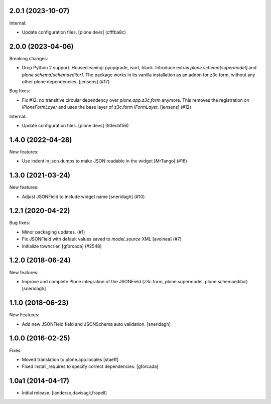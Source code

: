 .. You should *NOT* be adding new change log entries to this file.
   You should create a file in the news directory instead.
   For helpful instructions, please see:
   https://github.com/plone/plone.releaser/blob/master/ADD-A-NEWS-ITEM.rst

.. towncrier release notes start

2.0.1 (2023-10-07)
------------------

Internal:


- Update configuration files.
  [plone devs] (cfffba8c)


2.0.0 (2023-04-06)
------------------

Breaking changes:


- Drop Python 2 support.
  Housecleaning: pyupgrade, isort, black.
  Introduce extras `plone.schema[supermodel]` and `plone.schema[schemaeditor]`.
  The package works in its vanilla installation as an addon for z3c.form, without any other plone dependencies.
  [jensens] (#17)


Bug fixes:


- Fix #12: no transitive circular dependency over `plone.app.z3c.form` anymore.
  This removes the registration on `IPloneFormLayer` and uses the base layer of z3c.form `IFormLayer`.
  [jensens] (#12)


Internal:


- Update configuration files.
  [plone devs] (93ecbf56)


1.4.0 (2022-04-28)
------------------

New features:


- Use indent in json.dumps to make JSON readable in the widget [MrTango] (#16)


1.3.0 (2021-03-24)
------------------

New features:


- Adjust JSONField to include widget name
  [sneridagh] (#10)


1.2.1 (2020-04-22)
------------------

Bug fixes:


- Minor packaging updates. (#1)
- Fix JSONField with default values saved to `model_source` XML
  [avoinea] (#7)
- Initialize towncrier.
  [gforcada] (#2548)


1.2.0 (2018-06-24)
------------------

New features:

- Improve and complete Plone integration of the JSONField (z3c.form, plone.supermodel, plone.schemaeditor)
  [sneridagh]


1.1.0 (2018-06-23)
------------------

New Features:

- Add new JSONField field and JSONSchema auto validation.
  [sneridagh]


1.0.0 (2016-02-25)
------------------

Fixes:

- Moved translation to plone.app.locales
  [staeff]

- Fixed install_requires to specify correct dependencies.
  [gforcada]


1.0a1 (2014-04-17)
------------------

- Initial release.
  [ianderso,davisagli,frapell]
